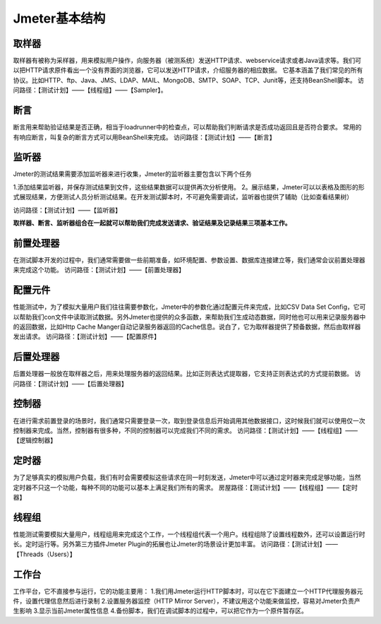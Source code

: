 Jmeter基本结构
===============================

.. figure:: /_static/jmeter/Jmeter体系结构.png
    :width: 20.0cm

取样器
--------------------------------

取样器有被称为采样器，用来模拟用户操作，向服务器（被测系统）发送HTTP请求、webservice请求或者Java请求等。我们可以把HTTP请求原件看出一个没有界面的浏览器，它可以发送HTTP请求，介绍服务器的相应数据。
它基本涵盖了我们常见的所有协议。比如HTTP、ftp、Java、JMS、LDAP、MAIL、MongoDB、SMTP、SOAP、TCP、Junit等，还支持BeanShell脚本。
访问路径：【测试计划】——【线程组】——【Sampler】。


断言
--------------------------------

断言用来帮助验证结果是否正确，相当于loadrunner中的检查点，可以帮助我们判断请求是否成功返回且是否符合要求。
常用的有响应断言，叫复杂的断言方式可以用BeanShell来完成。
访问路径：【测试计划】——【断言】




监听器
--------------------------------

Jmeter的测试结果需要添加监听器来进行收集，Jmeter的监听器主要包含以下两个任务

1.添加结果监听器，并保存测试结果到文件，这些结果数据可以提供再次分析使用。
2。展示结果，Jmeter可以以表格及图形的形式展现结果，方便测试人员分析测试结果。在开发测试脚本时，不可避免需要调试，监听器也提供了辅助（比如查看结果树）

访问路径：【测试计划】——【监听器】

**取样器、断言、监听器组合在一起就可以帮助我们完成发送请求、验证结果及记录结果三项基本工作。**



前置处理器
--------------------------------

在测试脚本开发的过程中，我们通常需要做一些前期准备，如环境配置、参数设置、数据库连接建立等，我们通常会议前置处理器来完成这个功能。
访问路径：【测试计划】——【前置处理器】


配置元件
--------------------------------

性能测试中，为了模拟大量用户我们往往需要参数化，Jmeter中的参数化通过配置元件来完成，比如CSV Data Set Config，它可以帮助我们con文件中读取测试数据。另外Jmeter也提供的众多函数，来帮助我们生成动态数据，同时他也可以用来记录服务器中的返回数据，比如Http Cache Manger自动记录服务器返回的Cache信息。说白了，它为取样器提供了预备数据，然后由取样器发出请求。
访问路径：【测试计划】——【配置原件】

后置处理器
--------------------------------

后置处理器一般放在取样器之后，用来处理服务器的返回结果。比如正则表达式提取器，它支持正则表达式的方式提前数据。
访问路径：【测试计划】——【后置处理器】

控制器
--------------------------------

在进行需求前置登录的场景时，我们通常只需要登录一次，取到登录信息后开始调用其他数据接口，这时候我们就可以使用仅一次控制器来完成。当然，控制器有很多种，不同的控制器可以完成我们不同的需求。
访问路径：【测试计划】——【线程组】——【逻辑控制器】


定时器
--------------------------------

为了足够真实的模拟用户负载，我们有时会需要模拟这些请求在同一时刻发送，Jmeter中可以通过定时器来完成足够功能，当然定时器不只这一个功能，每种不同的功能可以基本上满足我们所有的需求。
房屋路径：【测试计划】——【线程组】——【定时器】



线程组
---------------------------------

性能测试需要模拟大量用户，线程组用来完成这个工作，一个线程组代表一个用户。线程组除了设置线程数外，还可以设置运行时长。定时运行等。另外第三方插件Jmeter Plugin的拓展也让Jmeter的场景设计更加丰富。
访问路径：【测试计划】——【Threads（Users）】


工作台
-----------------------------------

工作平台，它不直接参与运行，它的功能主要用：
1.我们用Jmeter运行HTTP脚本时，可以在它下面建立一个HTTP代理服务器元件，设置代理信息然后进行录制
2.设置服务器监控（HTTP Mirror Server），不建议用这个功能来做监控，容易对Jmeter负责产生影响
3.显示当前Jmeter属性信息
4.备份脚本，我们在调试脚本的过程中，可以把它作为一个原件暂存区。
